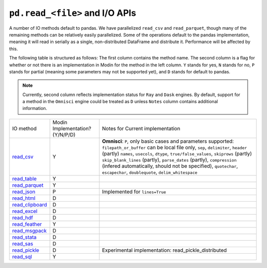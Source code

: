 ``pd.read_<file>`` and I/O APIs
=================================

A number of IO methods default to pandas. We have parallelized ``read_csv`` and
``read_parquet``, though many of the remaining methods can be relatively easily
parallelized. Some of the operations default to the pandas implementation, meaning it
will read in serially as a single, non-distributed DataFrame and distribute it.
Performance will be affected by this.

The following table is structured as follows: The first column contains the method name.
The second column is a flag for whether or not there is an implementation in Modin for
the method in the left column. ``Y`` stands for yes, ``N`` stands for no, ``P`` stands
for partial (meaning some parameters may not be supported yet), and ``D`` stands for
default to pandas.

.. note::
    Currently, second column reflects implementation status for ``Ray`` and ``Dask`` engines. By default, support for a method
    in the ``Omnisci`` engine could be treated as ``D`` unless ``Notes`` column contains additional information.

+--------------------+---------------------------------+----------------------------------------------------+
| IO method          | Modin Implementation? (Y/N/P/D) | Notes for Current implementation                   |
+--------------------+---------------------------------+----------------------------------------------------+
| `read_csv`_        | Y                               | **Omnisci**: ``P``, only basic cases and parameters|
|                    |                                 | supported: ``filepath_or_buffer`` can be local file|
|                    |                                 | only, ``sep``, ``delimiter``,  ``header`` (partly) |
|                    |                                 | ``names``, ``usecols``, ``dtype``,                 |
|                    |                                 | ``true/false_values``, ``skiprows`` (partly)       |
|                    |                                 | ``skip_blank_lines`` (partly), ``parse_dates``     |
|                    |                                 | (partly), ``compression`` (infered automatically,  |
|                    |                                 | should not be specified), ``quotechar``,           |
|                    |                                 | ``escapechar``, ``doublequote``,                   |
|                    |                                 | ``delim_whitespace``                               |
+--------------------+---------------------------------+----------------------------------------------------+
| `read_table`_      | Y                               |                                                    |
+--------------------+---------------------------------+----------------------------------------------------+
| `read_parquet`_    | Y                               |                                                    |
+--------------------+---------------------------------+----------------------------------------------------+
| `read_json`_       | P                               | Implemented for ``lines=True``                     |
+--------------------+---------------------------------+----------------------------------------------------+
| `read_html`_       | D                               |                                                    |
+--------------------+---------------------------------+----------------------------------------------------+
| `read_clipboard`_  | D                               |                                                    |
+--------------------+---------------------------------+----------------------------------------------------+
| `read_excel`_      | D                               |                                                    |
+--------------------+---------------------------------+----------------------------------------------------+
| `read_hdf`_        | D                               |                                                    |
+--------------------+---------------------------------+----------------------------------------------------+
| `read_feather`_    | Y                               |                                                    |
+--------------------+---------------------------------+----------------------------------------------------+
| `read_msgpack`_    | D                               |                                                    |
+--------------------+---------------------------------+----------------------------------------------------+
| `read_stata`_      | D                               |                                                    |
+--------------------+---------------------------------+----------------------------------------------------+
| `read_sas`_        | D                               |                                                    |
+--------------------+---------------------------------+----------------------------------------------------+
| `read_pickle`_     | D                               | Experimental implementation:                       |
|                    |                                 | read_pickle_distributed                            |
+--------------------+---------------------------------+----------------------------------------------------+
| `read_sql`_        | Y                               |                                                    |
+--------------------+---------------------------------+----------------------------------------------------+

.. _`read_csv`: https://pandas.pydata.org/pandas-docs/stable/reference/api/pandas.read_csv.html#pandas.read_csv
.. _`read_table`: https://pandas.pydata.org/pandas-docs/stable/reference/api/pandas.read_table.html#pandas.read_table
.. _`read_parquet`: https://pandas.pydata.org/pandas-docs/stable/reference/api/pandas.read_parquet.html#pandas.read_parquet
.. _`read_json`: https://pandas.pydata.org/pandas-docs/stable/reference/api/pandas.read_json.html#pandas.read_json
.. _`read_html`: https://pandas.pydata.org/pandas-docs/stable/reference/api/pandas.read_html.html#pandas.read_html
.. _`read_clipboard`: https://pandas.pydata.org/pandas-docs/stable/reference/api/pandas.read_clipboard.html#pandas.read_clipboard
.. _`read_excel`: https://pandas.pydata.org/pandas-docs/stable/reference/api/pandas.read_excel.html#pandas.read_excel
.. _`read_hdf`: https://pandas.pydata.org/pandas-docs/stable/reference/api/pandas.read_hdf.html#pandas.read_hdf
.. _`read_feather`: https://pandas.pydata.org/pandas-docs/stable/reference/api/pandas.read_feather.html#pandas.read_feather
.. _`read_msgpack`: https://pandas.pydata.org/pandas-docs/stable/reference/api/pandas.read_msgpack.html#pandas.read_msgpack
.. _`read_stata`: https://pandas.pydata.org/pandas-docs/stable/reference/api/pandas.read_stata.html#pandas.read_stata
.. _`read_sas`: https://pandas.pydata.org/pandas-docs/stable/reference/api/pandas.read_sas.html#pandas.read_sas
.. _`read_pickle`: https://pandas.pydata.org/pandas-docs/stable/reference/api/pandas.read_pickle.html#pandas.read_pickle
.. _`read_sql`: https://pandas.pydata.org/pandas-docs/stable/reference/api/pandas.read_sql.html#pandas.read_sql
